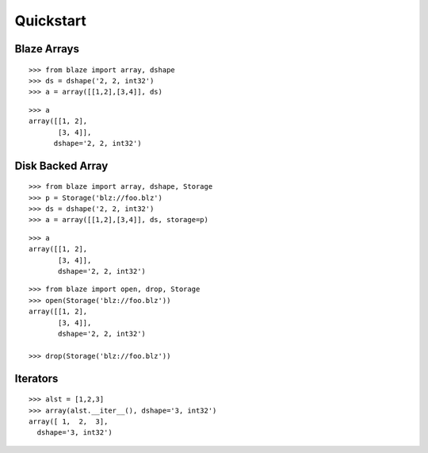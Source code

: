 Quickstart
===========

Blaze Arrays
~~~~~~~~~~~~

::

    >>> from blaze import array, dshape
    >>> ds = dshape('2, 2, int32')
    >>> a = array([[1,2],[3,4]], ds)

::

    >>> a
    array([[1, 2],
           [3, 4]],
          dshape='2, 2, int32')


Disk Backed Array
~~~~~~~~~~~~~~~~~

::

    >>> from blaze import array, dshape, Storage
    >>> p = Storage('blz://foo.blz')
    >>> ds = dshape('2, 2, int32')
    >>> a = array([[1,2],[3,4]], ds, storage=p)


::

    >>> a
    array([[1, 2],
           [3, 4]],
           dshape='2, 2, int32')

::

    >>> from blaze import open, drop, Storage
    >>> open(Storage('blz://foo.blz'))
    array([[1, 2],
           [3, 4]],
           dshape='2, 2, int32')

    >>> drop(Storage('blz://foo.blz'))
    

Iterators
~~~~~~~~~

::

    >>> alst = [1,2,3]
    >>> array(alst.__iter__(), dshape='3, int32')
    array([ 1,  2,  3],
      dshape='3, int32')



.. XXX: Added a dedicated toplevel page

.. Uncomment this when a way to remove the 'toplevel' from description
.. would be found...
.. Top level functions
.. ~~~~~~~~~~~~~~~~~~~

.. .. automodule:: blaze.toplevel
..    :members:

